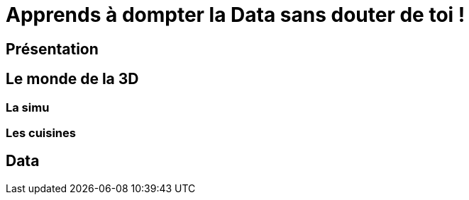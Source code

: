 = Apprends à dompter la Data sans douter de toi !

== Présentation

== Le monde de la 3D

=== La simu

=== Les cuisines

== Data
